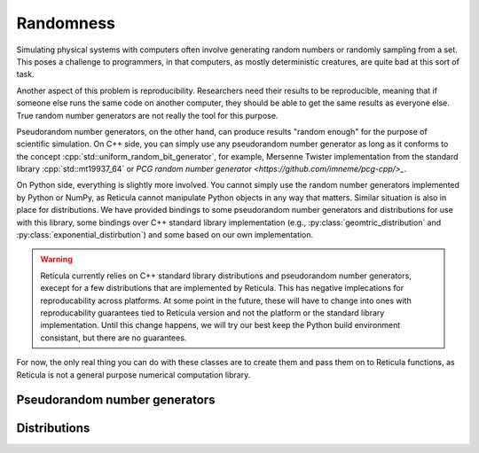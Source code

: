 Randomness
==========

Simulating physical systems with computers often involve generating random
numbers or randomly sampling from a set. This poses a challenge to programmers,
in that computers, as mostly deterministic creatures, are quite bad at this sort
of task.

Another aspect of this problem is reproducibility. Researchers need their
results to be reproducible, meaning that if someone else runs the same
code on another computer, they should be able to get the same results as
everyone else. True random number generators are not really the tool for this
purpose.

Pseudorandom number generators, on the other hand, can produce results "random
enough" for the purpose of scientific simulation. On C++ side, you can simply
use any pseudorandom number generator as long as it conforms to the concept
:cpp:`std::uniform_random_bit_generator`, for example, Mersenne Twister
implementation from the standard library :cpp:`std::mt19937_64` or `PCG random
number generator <https://github.com/imneme/pcg-cpp/>_`.

On Python side, everything is slightly more involved. You cannot simply use the
random number generators implemented by Python or NumPy, as Reticula cannot
manipulate Python objects in any way that matters. Similar situation is also in
place for distributions. We have provided bindings to some pseudorandom number
generators and distributions for use with this library, some bindings over C++
standard library implementation (e.g., :py:class:`geomtric_distribution` and
:py:class:`exponential_distirbution`) and some based on our own implementation.

.. warning::
   Reticula currently relies on C++ standard library distributions and
   pseudorandom number generators, execept for a few distributions that are
   implemented by Reticula. This has negative implecations for reproducability
   across platforms. At some point in the future, these will have to change into
   ones with reproducability guarantees tied to Reticula version and not the
   platform or the standard library implementation. Until this change happens,
   we will try our best keep the Python build environment consistant, but there
   are no guarantees.

For now, the only real thing you can do with these classes are to create them
and pass them on to Reticula functions, as Reticula is not a general purpose
numerical computation library.

Pseudorandom number generators
------------------------------

.. py:class:: mersenne_twister([seed: int])

   Creates an instance of 64-bit Mersenne twister :cite:p:`nishimura2000tables`.
   Bindings over C++ standard library implementation.

   We recommand using one pseudorandom number generator per thread in
   multi-threaded environment.

   If no :py:`seed` is provided, the generator is seeded using a
   non-deterministic source, e.g., a hardware device, if one is available.


Distributions
-------------

.. py:class:: geometric_distribution[integral_type](p: float)

   A discrete distribution of the number of required Bernoulli trials with
   probability :py:`p` to get one success. This distribution has a mean of
   :math:`\frac{1}{p}`. It's the discrete analogue to
   :py:class:`exponential_distribution[floating_point_type]`

.. py:class:: exponential_distribution[floating_point_type](lambda: float)

   A continuous distribution indicating the time between two consecutive events
   if that event happens at a constant rate, i.e., a Poisson point process. The
   parameter :py:`lambda` indicates the rate and the distribution has a mean of
   :math:`\frac{1}{\lambda}`.

.. py:class:: power_law_with_specified_mean[floating_point_type](\
   exponent: float, mean: float)

   A power-law distribution with minimum-value cutoff, selected in a way to
   produce values with mean :py:`mean`. The parameter :py:`exponent`, indicating
   the power-law exponent has to be larger than 2.

.. py:class:: residual_power_law_with_specified_mean[floating_point_type](\
   exponent: float, mean: float)

   Residual distribution of the distribution
   :py:class:`power_law_with_specified_mean[floating_point_type]`.

.. py:class:: hawkes_univariate_exponential[floating_point_type](\
   mu: float, alpha: float, theta: float, phi: float = 0.0)

   A univariate exponential formulation of Hawkes self-exciting process. The
   parameter :py:`mu` indicates background (or exogenous) intensity of events,
   indicating the random probability of events happening without being caused
   through self-excitement, parameter :py:`alpha` indicates the infectivity
   factor, often interpreted as the expected number of induced self-exciting
   events per each event, :py:`theta` indicates the rate parameter of the delay
   and :py:`phi` specifies the history of the distribution until this point in
   time.

.. py:class:: delta_distribution[numeric_type](mean: int | float)

   Always returns the value of :py:`mean`.
